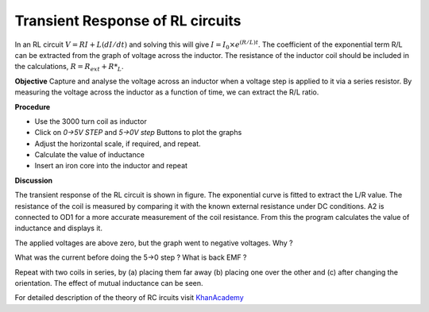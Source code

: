 Transient Response of RL circuits
=================================
In an RL circuit :math:`V = RI + L(dI/dt)` and solving this will give
:math:`I = I_0 \times e^{  (R/L)t}`. The coefficient of the exponential term R/L
can be extracted from the graph of voltage across the inductor. The
resistance of the inductor coil should be included in the
calculations, :math:`R = R_{ext} + R*_L`.

**Objective**
Capture and analyse the voltage across an inductor when a voltage step is applied
to it via a series resistor. By measuring the voltage across the
inductor as a function of time, we can extract the R/L ratio.

**Procedure**

.. image:: schematics/RLtransient.svg
	   :width: 300px
	   
-  Use the 3000 turn coil as inductor
-  Click on *0->5V STEP* and *5->0V step* Buttons to plot the graphs
-  Adjust the horizontal scale, if required, and repeat.
-  Calculate the value of inductance
-  Insert an iron core into the inductor and repeat
	   
.. image:: pics/RLtransient-screen.png
	   :width: 500px

**Discussion**

The transient response of the RL circuit is shown in figure. The
exponential curve is fitted to extract the L/R value. The resistance of
the coil is measured by comparing it with the known external resistance
under DC conditions. A2 is connected to OD1 for a more accurate
measurement of the coil resistance. From this the program calculates the
value of inductance and displays it.

The applied voltages are above zero, but the graph went to negative
voltages. Why ?

What was the current before doing the 5->0 step ? What is back EMF ?

Repeat with two coils in series, by (a) placing them far away (b)
placing one over the other and (c) after changing the orientation. The
effect of mutual inductance can be seen.

For detailed description of the theory of RC ircuits visit KhanAcademy_

.. _KhanAcademy: https://www.khanacademy.org/science/electrical-engineering/ee-circuit-analysis-topic/ee-natural-and-forced-response/a/ee-rl-natural-response


